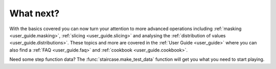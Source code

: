 .. _intro_tutorials.next:

What next?
==========

With the basics covered you can now turn your attention to more advanced operations including :ref:`masking <user_guide.masking>`, :ref:`slicing <user_guide.slicing>` and analysing the :ref:`distribution of values <user_guide.distributions>`.  These topics and more are covered in the :ref:`User Guide <user_guide>` where you can also find a :ref:`FAQ <user_guide.faq>` and :ref:`cookbook <user_guide.cookbook>`.

Need some step function data?  The :func:`staircase.make_test_data` function will get you what you need to start playing.